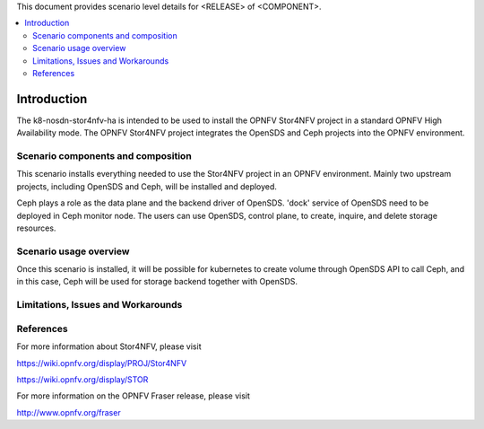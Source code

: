 .. This work is licensed under a Creative Commons Attribution 4.0 International License.
.. http://creativecommons.org/licenses/by/4.0
.. (c) <optionally add copywriters name>

This document provides scenario level details for <RELEASE> of <COMPONENT>.

.. contents::
   :depth: 3
   :local:

============
Introduction
============
.. In this section explain the purpose of the scenario and the types of capabilities provided

The k8-nosdn-stor4nfv-ha is intended to be used to install the OPNFV Stor4NFV project in a standard
OPNFV High Availability mode. The OPNFV Stor4NFV project integrates the OpenSDS and Ceph projects
into the OPNFV environment.

Scenario components and composition
===================================
.. In this section describe the unique components that make up the scenario,
.. what each component provides and why it has been included in order
.. to communicate to the user the capabilities available in this scenario.

This scenario installs everything needed to use the Stor4NFV project in an OPNFV
environment. Mainly two upstream projects, including OpenSDS and Ceph, will be installed
and deployed.

Ceph plays a role as the data plane and the backend driver of OpenSDS. 'dock' service of
OpenSDS need to be deployed in Ceph monitor node. The users can use OpenSDS, control plane,
to create, inquire, and delete storage resources.

Scenario usage overview
=======================
.. Provide a brief overview on how to use the scenario and the features available to the
.. user.  This should be an "introduction" to the userguide document, and explicitly link to it,
.. where the specifics of the features are covered including examples and API's

Once this scenario is installed, it will be possible for kubernetes to create volume through
OpenSDS API to call Ceph, and in this case, Ceph will be used for storage backend together
with OpenSDS.

Limitations, Issues and Workarounds
===================================
.. Explain scenario limitations here, this should be at a design level rather than discussing
.. faults or bugs.  If the system design only provide some expected functionality then provide
.. some insight at this point.

References
==========

For more information about Stor4NFV, please visit

https://wiki.opnfv.org/display/PROJ/Stor4NFV

https://wiki.opnfv.org/display/STOR

For more information on the OPNFV Fraser release, please visit

http://www.opnfv.org/fraser
